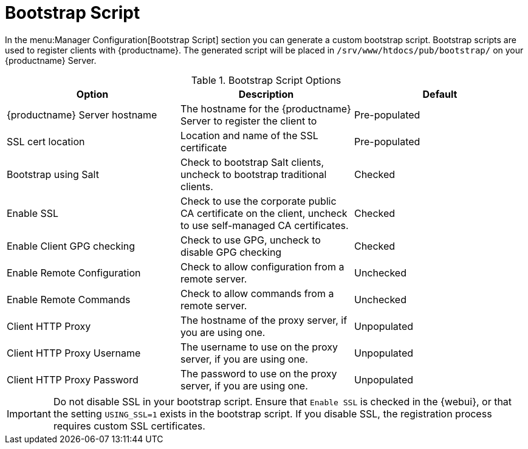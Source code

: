 [[s3-sattools-config-bootstrap]]
= Bootstrap Script

In the menu:Manager Configuration[Bootstrap Script] section you can generate a custom bootstrap script.
Bootstrap scripts are used to register clients with {productname}.
The generated script will be placed in [path]``/srv/www/htdocs/pub/bootstrap/`` on your {productname} Server.


[[bootstrap-script-options]]
[cols="1,1,1", options="header"]
.Bootstrap Script Options
|===
| Option                            | Description   | Default
| {productname} Server hostname     | The hostname for the {productname} Server to register the client to | Pre-populated
| SSL cert location                 | Location and name of the SSL certificate | Pre-populated
| Bootstrap using Salt              | Check to bootstrap Salt clients, uncheck to bootstrap traditional clients. | Checked
| Enable SSL                        | Check to use the corporate public CA certificate on the client, uncheck to use self-managed CA certificates. | Checked
| Enable Client GPG checking        | Check to use GPG, uncheck to disable GPG checking | Checked
| Enable Remote Configuration       | Check to allow configuration from a remote server. | Unchecked
| Enable Remote Commands            | Check to allow commands from a remote server. | Unchecked
| Client HTTP Proxy                 | The hostname of the proxy server, if you are using one. | Unpopulated
| Client HTTP Proxy Username        | The username to use on the proxy server, if you are using one. | Unpopulated
| Client HTTP Proxy Password        | The password to use on the proxy server, if you are using one. | Unpopulated
|===



[IMPORTANT]
====
Do not disable SSL in your bootstrap script.
Ensure that [guimenu]``Enable SSL`` is checked in the {webui}, or that the setting `USING_SSL=1` exists in the bootstrap script.
If you disable SSL, the registration process requires custom SSL certificates.
====